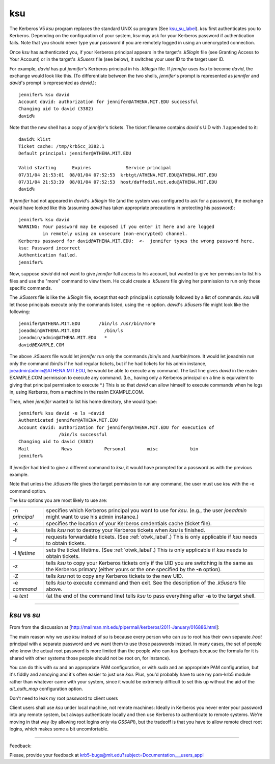 ksu
=============

The Kerberos V5 *ksu* program replaces the standard UNIX *su* program (See ksu_su_label_). *ksu* first authenticates you to Kerberos. Depending on the configuration of your system, *ksu* may ask for your Kerberos password if authentication fails. Note that you should never type your password if you are remotely logged in using an unencrypted connection.

Once *ksu* has authenticated you, if your Kerberos principal appears in the target's *.k5login* file (see Granting Access to Your Account) or in the target's *.k5users* file (see below), it switches your user ID to the target user ID.

For example, *david* has put *jennifer*'s Kerberos principal in his *.k5login* file. If *jennifer* uses *ksu* to become *david*, the exchange would look like this. (To differentiate between the two shells, *jennifer*'s prompt is represented as *jennifer* and *david*'s prompt is represented as *david*.)::

     jennifer% ksu david
     Account david: authorization for jennifer@ATHENA.MIT.EDU successful
     Changing uid to david (3382)
     david%

Note that the new shell has a copy of *jennifer*'s tickets. The ticket filename contains *david*'s UID with .1 appended to it::

     david% klist
     Ticket cache: /tmp/krb5cc_3382.1
     Default principal: jennifer@ATHENA.MIT.EDU
     
     Valid starting      Expires             Service principal
     07/31/04 21:53:01  08/01/04 07:52:53  krbtgt/ATHENA.MIT.EDU@ATHENA.MIT.EDU
     07/31/04 21:53:39  08/01/04 07:52:53  host/daffodil.mit.edu@ATHENA.MIT.EDU
     david%

If *jennifer* had not appeared in *david*'s *.k5login* file (and the system was configured to ask for a password), the exchange would have looked like this (assuming *david* has taken appropriate precautions in protecting his password)::

     jennifer% ksu david
     WARNING: Your password may be exposed if you enter it here and are logged
              in remotely using an unsecure (non-encrypted) channel.
     Kerberos password for david@ATHENA.MIT.EDU:  <-  jennifer types the wrong password here.
     ksu: Password incorrect
     Authentication failed.
     jennifer%

Now, suppose *david* did not want to give *jennifer* full access to his account, but wanted to give her permission to list his files and use the "more" command to view them. He could create a *.k5users* file giving her permission to run only those specific commands.

The *.k5users* file is like the *.k5login* file, except that each principal is optionally followed by a list of commands. *ksu* will let those principals execute only the commands listed, using the -e option. *david*'s *.k5users* file might look like the following::

     jennifer@ATHENA.MIT.EDU       /bin/ls /usr/bin/more
     joeadmin@ATHENA.MIT.EDU         /bin/ls
     joeadmin/admin@ATHENA.MIT.EDU   *
     david@EXAMPLE.COM

The above *.k5users* file would let *jennifer* run only the commands /bin/ls and /usr/bin/more. It would let joeadmin run only the command /bin/ls if he had regular tickets, but if he had tickets for his admin instance, joeadmin/admin@ATHENA.MIT.EDU, he would be able to execute any command. The last line gives *david* in the realm EXAMPLE.COM permission to execute any command. (I.e., having only a Kerberos principal on a line is equivalent to giving that principal permission to execute \*.) This is so that *david* can allow himself to execute commands when he logs in, using Kerberos, from a machine in the realm EXAMPLE.COM.

Then, when *jennifer* wanted to list his home directory, she would type::

     jennifer% ksu david -e ls ~david
     Authenticated jennifer@ATHENA.MIT.EDU
     Account david: authorization for jennifer@ATHENA.MIT.EDU for execution of
                    /bin/ls successful
     Changing uid to david (3382)
     Mail            News            Personal        misc            bin
     jennifer%

If *jennifer* had tried to give a different command to *ksu*, it would have prompted for a password as with the previous example.

Note that unless the *.k5users* file gives the target permission to run any command, the user must use *ksu* with the -e command option.

The *ksu* options you are most likely to use are:

=================== ====================================
-n *principal*      specifies which Kerberos principal you want to use for *ksu*. (e.g., the user *joeadmin* might want to use his admin instance.)
-c                  specifies the location of your Kerberos credentials cache (ticket file).
-k                  tells *ksu* not to destroy your Kerberos tickets when *ksu* is finished.
-f                  requests forwardable tickets. (See :ref:`otwk_labal`.) This is only applicable if *ksu* needs to obtain tickets.
-l *lifetime*       sets the ticket lifetime. (See :ref:`otwk_labal`.) This is only applicable if *ksu* needs to obtain tickets.
-z                  tells *ksu* to copy your Kerberos tickets only if the UID you are switching is the same as the Kerberos primary (either yours or the one specified by the **-n** option).
-Z                  tells *ksu* not to copy any Kerberos tickets to the new UID.
-e *command*        tells *ksu* to execute command and then exit. See the description of the *.k5users* file above.
-a *text*           (at the end of the command line) tells *ksu* to pass everything after **-a** to the target shell.
=================== ====================================

----------------------------------

.. _ksu_su_label:

*ksu* vs *su*
-----------------------

From from the discussion at [http://mailman.mit.edu/pipermail/kerberos/2011-January/016886.html]:

The main reason why we use *ksu* instead of *su* is because every person who
can *su* to root has their own separate */root* principal with a separate
password and we want them to use those passwords instead.  In many cases,
the set of people who know the actual root password is more limited than
the people who can *ksu* (perhaps because the formula for it is shared with
other systems those people should not be root on, for instance).

You can do this with *su* and an appropriate PAM configuration, or with *sudo*
and an appropriate PAM configuration, but it's fiddly and annoying and
it's often easier to just use *ksu*.  Plus, you'd probably have to use my
pam-krb5 module rather than whatever came with your system, since it would
be extremely difficult to set this up without the aid of the *alt_auth_map*
configuration option.

Don't need to leak my root password to client users

Client users shall use *ksu* under local machine, not remote machines:
Ideally in Kerberos you never enter your password into any remote
system, but always authenticate locally and then use Kerberos to
authenticate to remote systems.  We're moving in that way (by allowing
root logins only via *GSSAPI*), but the tradeoff is that you have to allow
remote direct root logins, which makes some a bit uncomfortable.

------------------

Feedback:

Please, provide your feedback at krb5-bugs@mit.edu?subject=Documentation___users_appl


